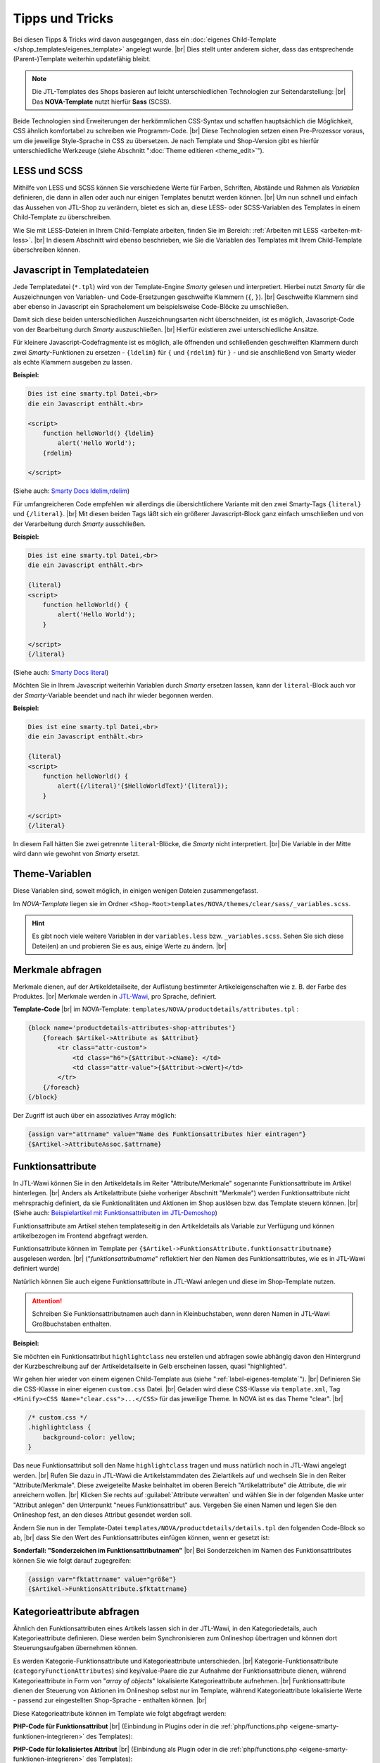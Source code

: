 Tipps und Tricks
================

.. |br| raw:: html

    <br />

Bei diesen Tipps & Tricks wird davon ausgegangen, dass
ein :doc:`eigenes Child-Template </shop_templates/eigenes_template>` angelegt wurde. |br|
Dies stellt unter anderem sicher, dass das entsprechende (Parent-)Template weiterhin updatefähig bleibt.

.. note::

    Die JTL-Templates des Shops basieren auf leicht unterschiedlichen Technologien zur Seitendarstellung: |br|
    Das **NOVA-Template** nutzt hierfür **Sass** (SCSS).

Beide Technologien sind Erweiterungen der herkömmlichen CSS-Syntax und schaffen hauptsächlich die Möglichkeit, CSS
ähnlich komfortabel zu schreiben wie Programm-Code. |br|
Diese Technologien setzen einen Pre-Prozessor voraus, um die jeweilige Style-Sprache in CSS zu übersetzen.
Je nach Template und Shop-Version gibt es hierfür unterschiedliche Werkzeuge
(siehe Abschnitt ":doc:`Theme editieren <theme_edit>`").

LESS und SCSS
-------------

Mithilfe von LESS und SCSS können Sie verschiedene Werte für Farben, Schriften, Abstände und Rahmen
als *Variablen* definieren, die dann in allen oder auch nur einigen Templates benutzt werden können. |br|
Um nun schnell und einfach das Aussehen von JTL-Shop zu verändern, bietet es sich an, diese LESS- oder
SCSS-Variablen des Templates in einem Child-Template zu überschreiben.

Wie Sie mit LESS-Dateien in Ihrem Child-Template arbeiten, finden Sie im
Bereich: :ref:`Arbeiten mit LESS <arbeiten-mit-less>`. |br|
In diesem Abschnitt wird ebenso beschrieben, wie Sie die Variablen des Templates mit Ihrem Child-Template überschreiben
können.

Javascript in Templatedateien
-----------------------------

Jede Templatedatei (``*.tpl``) wird von der Template-Engine `Smarty` gelesen und interpretiert. Hierbei nutzt `Smarty`
für die Auszeichnungen von Variablen- und Code-Ersetzungen geschweifte Klammern (``{``, ``}``). |br|
Geschweifte Klammern sind aber ebenso in Javascript ein Sprachelement um beispielsweise Code-Blöcke zu umschließen.

Damit sich diese beiden unterschiedlichen Auszeichnungsarten nicht überschneiden, ist es möglich,
Javascript-Code von der Bearbeitung durch `Smarty` auszuschließen. |br|
Hierfür existieren zwei unterschiedliche Ansätze.

Für kleinere Javascript-Codefragmente ist es möglich, alle öffnenden und schließenden geschweiften
Klammern durch zwei `Smarty`-Funktionen zu ersetzen - ``{ldelim}`` für ``{`` und ``{rdelim}`` für ``}`` - und sie
anschließend von Smarty wieder als echte Klammern ausgeben zu lassen.

**Beispiel:**

.. code-block:: smarty

    Dies ist eine smarty.tpl Datei,<br>
    die ein Javascript enthält.<br>

    <script>
        function helloWorld() {ldelim}
            alert('Hello World');
        {rdelim}

    </script>

(Siehe auch: `Smarty Docs ldelim,rdelim <https://www.smarty.net/docsv2/de/language.function.ldelim.tpl>`_)

Für umfangreicheren Code empfehlen wir allerdings die übersichtlichere Variante mit den zwei Smarty-Tags
``{literal}`` und ``{/literal}``. |br|
Mit diesen beiden Tags läßt sich ein größerer Javascript-Block ganz einfach umschließen und von der Verarbeitung durch
`Smarty` ausschließen.

**Beispiel:**

.. code-block:: smarty

    Dies ist eine smarty.tpl Datei,<br>
    die ein Javascript enthält.<br>

    {literal}
    <script>
        function helloWorld() {
            alert('Hello World');
        }

    </script>
    {/literal}

(Siehe auch: `Smarty Docs literal <https://www.smarty.net/docsv2/de/language.function.literal.tpl>`_)

Möchten Sie in Ihrem Javascript weiterhin Variablen durch `Smarty` ersetzen lassen, kann der ``literal``-Block
auch vor der `Smarty`-Variable beendet und nach ihr wieder begonnen werden.

**Beispiel:**

.. code-block:: smarty

    Dies ist eine smarty.tpl Datei,<br>
    die ein Javascript enthält.<br>

    {literal}
    <script>
        function helloWorld() {
            alert({/literal}'{$HelloWorldText}'{literal});
        }

    </script>
    {/literal}

In diesem Fall hätten Sie zwei getrennte ``literal``-Blöcke, die `Smarty` nicht interpretiert. |br|
Die Variable in der Mitte wird dann wie gewohnt von `Smarty` ersetzt.

Theme-Variablen
---------------

Diese Variablen sind, soweit möglich, in einigen wenigen Dateien zusammengefasst.

Im *NOVA-Template* liegen sie im Ordner ``<Shop-Root>templates/NOVA/themes/clear/sass/_variables.scss``.

.. hint::

    Es gibt noch viele weitere Variablen in der ``variables.less`` bzw. ``_variables.scss``.
    Sehen Sie sich diese Datei(en) an und probieren Sie es aus, einige Werte zu ändern. |br|

Merkmale abfragen
-----------------

Merkmale dienen, auf der Artikeldetailseite, der Auflistung bestimmter Artikeleigenschaften wie z. B. der Farbe des
Produktes. |br|
Merkmale werden in `JTL-Wawi <https://guide.jtl-software.de/jtl-wawi/artikel/merkmale-anlegen/>`_, pro
Sprache, definiert.

**Template-Code** |br|
im NOVA-Template: ``templates/NOVA/productdetails/attributes.tpl`` :

.. code-block:: smarty

    {block name='productdetails-attributes-shop-attributes'}
        {foreach $Artikel->Attribute as $Attribut}
            <tr class="attr-custom">
                <td class="h6">{$Attribut->cName}: </td>
                <td class="attr-value">{$Attribut->cWert}</td>
            </tr>
        {/foreach}
    {/block}

Der Zugriff ist auch über ein assoziatives Array möglich:

.. code-block:: smarty

    {assign var="attrname" value="Name des Funktionsattributes hier eintragen"}
    {$Artikel->AttributeAssoc.$attrname}

Funktionsattribute
------------------

In JTL-Wawi können Sie in den Artikeldetails im Reiter "Attribute/Merkmale" sogenannte Funktionsattribute im
Artikel hinterlegen. |br|
Anders als Artikelattribute (siehe vorheriger Abschnitt "Merkmale") werden Funktionsattribute nicht mehrsprachig
definiert, da sie Funktionalitäten und Aktionen im Shop auslösen bzw. das Template steuern können. |br|
(Siehe auch: `Beispielartikel mit Funktionsattributen im JTL-Demoshop <https://demo.jtl-shop.de/Frei-definierte-Attribute>`_)

Funktionsattribute am Artikel stehen templateseitig in den Artikeldetails als Variable zur Verfügung und können
artikelbezogen im Frontend abgefragt werden.

Funktionsattribute können im Template per ``{$Artikel->FunktionsAttribute.funktionsattributname}`` ausgelesen
werden. |br|
("*funktionsattributname*" reflektiert hier den Namen des Funktionsattributes, wie es in JTL-Wawi definiert wurde)

Natürlich können Sie auch eigene Funktionsattribute in JTL-Wawi anlegen und diese im Shop-Template nutzen.

.. attention::

    Schreiben Sie Funktionsattributnamen auch dann in Kleinbuchstaben, wenn deren Namen in
    JTL-Wawi Großbuchstaben enthalten.

**Beispiel:**

Sie möchten ein Funktionsattribut ``highlightclass`` neu erstellen und abfragen sowie abhängig davon den Hintergrund
der Kurzbeschreibung auf der Artikeldetailseite in Gelb erscheinen lassen, quasi "highlighted".

Wir gehen hier wieder von einem eigenen Child-Template aus (siehe ":ref:`label-eigenes-template`"). |br|
Definieren Sie die CSS-Klasse in einer eigenen ``custom.css`` Datei. |br|
Geladen wird diese CSS-Klasse via ``template.xml``, Tag ``<Minify><CSS Name="clear.css">...</CSS>`` für das jeweilige
Theme. In NOVA ist es das Theme "clear". |br|

.. code-block:: css

    /* custom.css */
    .highlightclass {
        background-color: yellow;
    }

Das neue Funktionsattribut soll den Name ``highlightclass`` tragen und muss natürlich noch in JTL-Wawi
angelegt werden. |br|
Rufen Sie dazu in JTL-Wawi die Artikelstammdaten des Zielartikels auf und wechseln Sie in den Reiter
"Attribute/Merkmale". Diese zweigeteilte Maske beinhaltet im oberen Bereich "Artikelattribute" die Attribute,
die wir anreichern wollen. |br|
Klicken Sie rechts auf :guilabel:`Attribute verwalten` und wählen Sie in der folgenden Maske unter "Attribut
anlegen" den Unterpunkt "neues Funktionsattribut" aus. Vergeben Sie einen Namen und legen Sie den Onlineshop
fest, an den dieses Attribut gesendet werden soll.

Ändern Sie nun in der Template-Datei ``templates/NOVA/productdetails/details.tpl`` den folgenden Code-Block so ab, |br|
dass Sie den Wert des Funktionsattributes einfügen können, wenn er gesetzt ist:

.. code-block:: smarty
    :emphasize-lines: 4

    /* productdetails/details.tpl */
    {block name='productdetails-details-info-description'}
        {include file='snippets/opc_mount_point.tpl' id='opc_before_short_desc'}
        <div class="{if !empty($Artikel->FunktionsAttribute.highlightclass)}{$Artikel->FunktionsAttribute.highlightclass} {/if}shortdesc mb-2 d-none d-md-block" itemprop="description">
            {$Artikel->cKurzBeschreibung}
        </div>
    {/block}

**Sonderfall: "Sonderzeichen im Funktionsattributnamen"** |br|
Bei Sonderzeichen im Namen des Funktionsattributes können Sie wie folgt darauf zugegreifen:

.. code-block:: smarty

    {assign var="fktattrname" value="größe"}
    {$Artikel->FunktionsAttribute.$fktattrname}

Kategorieattribute abfragen
---------------------------

Ähnlich den Funktionsattributen eines Artikels lassen sich in der JTL-Wawi, in den Kategoriedetails, auch
Kategorieattribute definieren. Diese werden beim Synchronisieren zum Onlineshop übertragen und können dort
Steuerungsaufgaben übernehmen können.

Es werden Kategorie-Funktionsattribute und Kategorieattribute unterschieden. |br|
Kategorie-Funktionsattribute (``categoryFunctionAttributes``) sind key/value-Paare die zur Aufnahme der
Funktionsattribute dienen, während Kategorieattribute in Form von "*array of objects*" lokalisierte Kategorieattribute
aufnehmen. |br|
Funktionsattribute dienen der Steuerung von Aktionen im Onlineshop selbst nur im Template, während
Kategorieattribute lokalisierte Werte - passend zur eingestellten Shop-Sprache - enthalten können. |br|

Diese Kategorieattribute können im Template wie folgt abgefragt werden:

**PHP-Code für Funktionsattribut** |br|
(Einbindung in Plugins oder in die :ref:`php/functions.php <eigene-smarty-funktionen-integrieren>` des Templates):

.. code-block:: php
    :emphasize-lines: 4

    $Kategorien = new KategorieListe();
    $Kategorien->getAllCategoriesOnLevel( 0 );
    foreach ($Kategorien->elemente as $Kategorie) {
      $funktionsWert = $Kategorie->categoryFunctionAttributes['meinkategoriefunktionsattribut'];
    }

**PHP-Code für lokalisiertes Attribut** |br|
(Einbindung als Plugin oder in die :ref:`php/functions.php <eigene-smarty-funktionen-integrieren>` des Templates):

.. code-block:: php
    :emphasize-lines: 4

    $Kategorien = new KategorieListe();
    $Kategorien->getAllCategoriesOnLevel( 0 );
    foreach ($Kategorien->elemente as $Kategorie) {
      $attributWert = $Kategorie->categoryFunctionAttributes['meinkategorieattribut']->cWert;
    }

**Template-Code** |br|
zur Steuerung mittels Kategorie-Funktionsattributen in der Kategorieansicht
(am besten mit der :doc:`Smarty Debug-Konsole </shop_programming_tips/debug>` nach dem eigenen Kategorieattribut
suchen):

.. code-block:: smarty

    {if $oNavigationsinfo->oKategorie->KategorieAttribute.meinkategoriefunktionsattribut === 'machedies'}
        <span>MacheDies</span>
    {else}
        <span>MacheDas</span>
    {/if}

**Template-Code** |br|
zur Ausgabe eines lokalisierten Kategorieattributs in Kategorieansicht
(am besten mit der :doc:`Smarty Debug-Konsole </shop_programming_tips/debug>` nach dem eigenen Kategorieattribut
suchen):

.. code-block:: smarty

    <span>{$oNavigationsinfo->oKategorie->KategorieAttribute.meinkategorieattribut->cWert}</span>

Eigene Sprachvariablen verwenden
--------------------------------

Um eigene Sprachvariablen zu erstellen, öffnen Sie im Backend von JTL-Shop die "*Sprachverwaltung*"
(Einstellungen -> Sprachverwaltung) und klicken Sie auf die Schaltfläche :guilabel:`Variable hinzufügen` . |br|
Per Smarty-Funktion ``{lang}`` und den Parametern ``key`` und ``section`` können Sie diese Variablen im Template
verwenden.

**Beispiel:**

Fügen Sie über die *Sprachverwaltung* folgende Sprachvariable hinzu:

    :Sprachsektion:  custom
    :Variable:       "safetyBoxTitle"
    :Wert Deutsch:   "SSL-Verschlüsselung"
    :Wert Englisch:  "SSL-Encryption"

Template-Code:

.. code-block:: smarty

    {lang key="safetyBoxTitle" section="custom"}

PHP-Code (z. B. in Plugins, wobei hier im Beispiel der Plugin-Kontext gegeben ist; zu erkennen am ``$this->``):

.. code-block:: php

    $langVar = $this->getLocalization()->getTranslation('safetyBoxTitle');

**Sprachvariable als Smarty-Variable speichern und abfragen:**

Template-Code:

.. code-block:: smarty

    {* Sprachvariable einfügen *}
    {lang key="safetyBoxTitle" section="custom"}

    {* Variable mit assign zuweisen *}
    {lang assign="testVariableSafetyBoxTitle" key="safetyBoxTitle" section="custom"}

    {* die zuvor zugewiesene Variable kann nun normal aufgerufen oder abgefragt werden *}
    {if $testVariableSafetyBoxTitle eq "SSL-Verschlüsselung"}<span class="de">{$testVariableSafetyBoxTitle}</span>{else}<span>{$testVariableSafetyBoxTitle}</span>{/if}


.. _eigene-smarty-funktionen-integrieren:

Erstellen eigener Smarty-Funktionen
-----------------------------------

Um eigene Smarty-Funktionen zu registrieren, gibt es template-abhängig diesen Weg.

NOVA-Template
+++++++++++++

Wenn Sie ein Child-Template des NOVA-Templates verwenden, erstellen Sie im Wurzelverzeichnis Ihres Child-Templates
eine PHP-Klasse namens ``Bootstrap.php`` mit folgendem Inhalt:

.. code-block:: php

    <?php declare(strict_types=1);

    namespace Template\[NOVA-child-name];

    /**
     * Class Bootstrap
     * @package Template\[NOVA-child-name]
     */
    class Bootstrap extends \Template\NOVA\Bootstrap
    {
        // eigene Methoden
    }


.. hint::

    Die PHP-Datei, wie auch die PHP-Klasse, wird beim Start automatisch geladen und ermöglicht das Registrieren
    von Smarty-Plugins. |br|
    Danach können Sie Ihre eigenen Smarty-Funktionen implementieren und in Smarty registrieren.

Funktionen im NOVA-Child registrieren
+++++++++++++++++++++++++++++++++++++

Im nachfolgenden Beispiel wird eine Methode zur Berechnung der Kreiszahl PI in die ``Bootstrap``-Klasse eingebunden und
in Smarty registriert:

.. code-block:: php

    <?php declare(strict_types=1);

    namespace Template\[NOVA-child-name];

    use Smarty;

    /**
     * Class Bootstrap
     * @package Template\[NOVA-child-name]
     */
    class Bootstrap extends \Template\NOVA\Bootstrap
    {
        public function boot(): void
        {
            parent::boot();
            try {
                $this->getSmarty()->registerPlugin(Smarty::PLUGIN_FUNCTION, 'getPI', [$this, 'getPI']);
            } catch (\SmartyException $e) {
                throw new \RuntimeException('Problems during smarty instantiation: ' . $e->getMessage());
            }
        }

        public function getPI($args)
        {
            $precision = $args['precision'];
            $iterator  = 1;
            $factor    = -1;
            $nenner    = 3;

            for ($i = 0; $i < $precision; $i++) {
                $iterator = $iterator + $factor / $nenner;
                $factor   *= -1;
                $nenner   += 2;
            }

            return $iterator * 4;
        }
    }

Funktionen nutzen
+++++++++++++++++

Die Funktion ``getPI()``  kann dann im Template z. B. mit ``{getPI precision=12}`` verwendet werden.


Überschreiben bestehender Funktionen
------------------------------------

Das Überschreiben von Funktionalitäten ist ebenfalls möglich.

Funktionen im NOVA-Child überschreiben
++++++++++++++++++++++++++++++++++++++

In Ihrem NOVA-Child überschreiben sie Funktionen, indem Sie die entsprechende Basisklasse des NOVA-Templates
``templates/NOVA/Plugins.php`` mit einer eigenen Klasse in Ihrem NOVA-Child ``templates/[NOVA-child-name]/Plugins.php``
erweitern.

Im nachfolgenden Beispiel wird die Funktion ``getTranslation()`` des NOVA-Templates dahingehend erweitert, dass bei
nicht vorhandener Übersetzung der Text "*-no translation-*" ausgegeben wird.

.. code-block:: php

    <?php declare(strict_types=1);

    namespace Template\[NOVA-child-name];

    use JTL\Shop;

    /**
     * Class Bootstrap
     * @package Template\[NOVA-child-name]
     */
    class Plugins extends \Template\NOVA\Plugins
    {
        public function getTranslation($mixed, $to = null): ?string
        {
            $to = $to ?: Shop::getLanguageCode();

            if ($this->hasTranslation($mixed, $to)) {
                return \is_string($mixed) ? $mixed : $mixed[$to];
            }

            return '-no translation-';
        }
    }



Unabhängige Artikellisten erzeugen
----------------------------------

Ab JTL-Shop Version 3.10, bis einschließlich 5.0, ist es möglich, eigene Artikel-Arrays über eine
Smarty-Funktion ``{get_product_list}`` zu erzeugen. |br|
Dies kann beispielsweise dazu genutzt werden, um auf bestimmte Artikel(-gruppen) abseits von Cross-Selling gesondert
aufmerksam zu machen.

Der Funktion können die folgenden Parameter übergeben werden:

+----------------------------+---------+-----------------+------------------------------------------------------------------------------------------------------------------------------------------------------------------+
| Parametername              | Typ     | Pflichtattribut | Beschreibung                                                                                                                                                     |
+============================+=========+=================+==================================================================================================================================================================+
| ``nLimit``                 | Numeric | Ja              | Maximale Anzahl Artikel, welche geholt werden sollen                                                                                                             |
+----------------------------+---------+-----------------+------------------------------------------------------------------------------------------------------------------------------------------------------------------+
| ``cAssign``                | String  | Ja              | Name der Smarty-Variable, in welcher das Array mit Artikeln gespeichert wird                                                                                     |
+----------------------------+---------+-----------------+------------------------------------------------------------------------------------------------------------------------------------------------------------------+
| ``kKategorie``             | Numeric | --              | Primärschlüssel einer Kategorie, siehe Datenbank ``tkategorie.kKategorie``                                                                                       |
+----------------------------+---------+-----------------+------------------------------------------------------------------------------------------------------------------------------------------------------------------+
| ``kHersteller``            | Numeric | --              | Primärschlüssel eines Herstellers, siehe Datenbank ``thersteller.kHersteller``                                                                                   |
+----------------------------+---------+-----------------+------------------------------------------------------------------------------------------------------------------------------------------------------------------+
| ``kArtikel``               | Numeric | --              | Primärschlüssel eines Artikels, siehe Datenbank ``tartikel.kArtikel``                                                                                            |
+----------------------------+---------+-----------------+------------------------------------------------------------------------------------------------------------------------------------------------------------------+
| ``kSuchanfrage``           | String  | --              | Primärschlüssel einer Suchanfrage, siehe Datenbank ``tsuchcache.kSuchCache``                                                                                     |
+----------------------------+---------+-----------------+------------------------------------------------------------------------------------------------------------------------------------------------------------------+
| ``kMerkmalWert``           | String  | --              | Primärschlüssel eines Merkmalwerts, siehe Datenbank ``tmerkmalwert.kMerkmalwert``                                                                                |
+----------------------------+---------+-----------------+------------------------------------------------------------------------------------------------------------------------------------------------------------------+
| ``kSuchspecial``           | Numeric | --              | Filterung nach *Suchspecials*, siehe Tabelle unten "*Suchspecialschlüssel*"                                                                                      |
+----------------------------+---------+-----------------+------------------------------------------------------------------------------------------------------------------------------------------------------------------+
| ``kKategorieFilter``       | Numeric | --              | Zusätzlicher Filter nach einer Kategorie in Kombination mit einem Hauptfilter z. B. ``kHersteller.``                                                             |
+----------------------------+---------+-----------------+------------------------------------------------------------------------------------------------------------------------------------------------------------------+
| ``kHerstellerFilter``      | Numeric | --              | Zusätzlicher Filter nach einem Hersteller in Kombination mit einem Hauptfilter z. B. ``kKategorie``. Primärschlüssel siehe Datenbank ``thersteller.kHersteller`` |
+----------------------------+---------+-----------------+------------------------------------------------------------------------------------------------------------------------------------------------------------------+
| ``nBewertungSterneFilter`` | Numeric | --              | Zusätzlicher Filter nach Mindest-Durschnittsbewertung in Kombination mit einem Hauptfilter, z. B. kKategorie.                                                    |
+----------------------------+---------+-----------------+------------------------------------------------------------------------------------------------------------------------------------------------------------------+
| ``cPreisspannenFilter``    | String  | --              | Zusätzlicher Filter nach Preisspanne in Kombination mit einem Hauptfilter, z. B. ``kKategorie``. Schreibweise für "von 20 € bis 40,99 €": "20_40.99"             |
+----------------------------+---------+-----------------+------------------------------------------------------------------------------------------------------------------------------------------------------------------+
| ``nSortierung``            | Numeric | --              | Gibt an, nach welchem Artikelattribut sortiert werden soll. Details siehe Tabelle unten "*Sortierungsschlüssel*"                                                 |
+----------------------------+---------+-----------------+------------------------------------------------------------------------------------------------------------------------------------------------------------------+
| ``cMerkmalFilter``         | String  | --              | Primärschlüssel der Merkmalwerte durch Semikolon getrennt, z. B. "100;101". Primärschlüsselangabe siehe Datenbank ``tmerkmalwert.kMerkmalwert``                  |
+----------------------------+---------+-----------------+------------------------------------------------------------------------------------------------------------------------------------------------------------------+
| ``cSuchFilter``            | String  | --              | Primärschlüssel der Suchfilter durch Semikolon getrennt, z. B. "200;201". Primärschlüsselangabe siehe Datenbank ``tsuchcache.kSuchCache``                        |
+----------------------------+---------+-----------------+------------------------------------------------------------------------------------------------------------------------------------------------------------------+
| ``cSuche``                 | String  | --              | Suchbegriff, z. B. "zwiebel ananas baguette"                                                                                                                     |
+----------------------------+---------+-----------------+------------------------------------------------------------------------------------------------------------------------------------------------------------------+

**Beispiel**

Binden Sie den folgenden Code im Template ein:

.. code-block:: smarty

    <h2>Unsere Verkaufschlager aus dem Bereich Gemüse</h2>
    {get_product_list kKategorie=9 nLimit=3 nSortierung=11 cAssign="myProducts"}
    {if $myProducts}
      <ul>
      {foreach name=custom from=$myProducts item=oCustomArtikel}
        <li><a href="{$oCustomArtikel->cURLFull}">{$oCustomArtikel->cName}</a></li>
      {/foreach}
      </ul>
    {/if}


**Sortierungsschlüssel**

+-------------------------+------+--------------------------+
| Name                    | Wert | Konstante                |
+=========================+======+==========================+
| Standard                | 100  | SEARCH_SORT_STANDARD     |
+-------------------------+------+--------------------------+
| Artikelname von A bis Z | 1    | SEARCH_SORT_NAME_ASC     |
+-------------------------+------+--------------------------+
| Artikelname von Z bis A | 2    | SEARCH_SORT_NAME_DESC    |
+-------------------------+------+--------------------------+
| Preis aufsteigend       | 3    | SEARCH_SORT_PRICE_ASC    |
+-------------------------+------+--------------------------+
| Preis absteigend        | 4    | SEARCH_SORT_PRICE_DESC   |
+-------------------------+------+--------------------------+
| EAN                     | 5    | SEARCH_SORT_EAN          |
+-------------------------+------+--------------------------+
| neuste zuerst           | 6    | SEARCH_SORT_NEWEST_FIRST |
+-------------------------+------+--------------------------+
| Artikelnummer           | 7    | SEARCH_SORT_PRODUCTNO    |
+-------------------------+------+--------------------------+
| Verfügbarkeit           | 8    | SEARCH_SORT_AVAILABILITY |
+-------------------------+------+--------------------------+
| Gewicht                 | 9    | SEARCH_SORT_WEIGHT       |
+-------------------------+------+--------------------------+
| Erscheinungsdatum       | 10   | SEARCH_SORT_DATEOFISSUE  |
+-------------------------+------+--------------------------+
| Bestseller              | 11   | SEARCH_SORT_BESTSELLER   |
+-------------------------+------+--------------------------+
| Bewertungen             | 12   | SEARCH_SORT_RATING       |
+-------------------------+------+--------------------------+

**Suchspecialschlüssel**

+-----------------------+----------+---------------------------------+
| Name                  | Wert     | Konstante                       |
+=======================+==========+=================================+
| Bestseller            | 1        | SEARCHSPECIALS_BESTSELLER       |
+-----------------------+----------+---------------------------------+
| Sonderangebote        | 2        | SEARCHSPECIALS_SPECIALOFFERS    |
+-----------------------+----------+---------------------------------+
| Neu im Sortiment      | 3        | SEARCHSPECIALS_NEWPRODUCTS      |
+-----------------------+----------+---------------------------------+
| Top-Angebote          | 4        | SEARCHSPECIALS_TOPOFFERS        |
+-----------------------+----------+---------------------------------+
| In Kürze verfügbar    | 5        | SEARCHSPECIALS_UPCOMINGPRODUCTS |
+-----------------------+----------+---------------------------------+
| Top bewertet          | 6        | SEARCHSPECIALS_TOPREVIEWS       |
+-----------------------+----------+---------------------------------+
| Ausverkauft           | 7        | SEARCHSPECIALS_OUTOFSTOCK       |
+-----------------------+----------+---------------------------------+
| Auf Lager             | 8        | SEARCHSPECIALS_ONSTOCK          |
+-----------------------+----------+---------------------------------+
| Vorbestellung möglich | 9        | SEARCHSPECIALS_PREORDER         |
+-----------------------+----------+---------------------------------+
